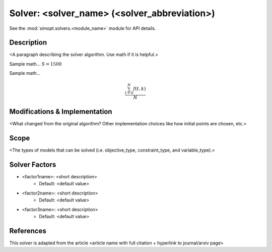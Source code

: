 Solver: <solver_name> (<solver_abbreviation>)
=============================================

See the :mod:`simopt.solvers.<module_name>` module for API details.

Description
-----------

<A paragraph describing the solver algorithm. Use math if it is helpful.>

Sample math... :math:`S = 1500`

Sample math... 

.. math::

   \frac{ \sum_{t=0}^{N}f(t,k) }{N}

Modifications & Implementation
------------------------------

<What changed from the original algorithm? Other implementation choices like how initial points are chosen, etc.>

Scope
-----

<The types of models that can be solved (i.e. objective_type, constraint_type, and variable_type).>

Solver Factors
--------------

* <factor1name>: <short description>
    * Default: <default value>
* <factor2name>: <short description>
    * Default: <default value>
* <factor3name>: <short description>
    * Default: <default value>

References
----------

This solver is adapted from the article <article name with full citation + hyperlink to journal/arxiv page>
